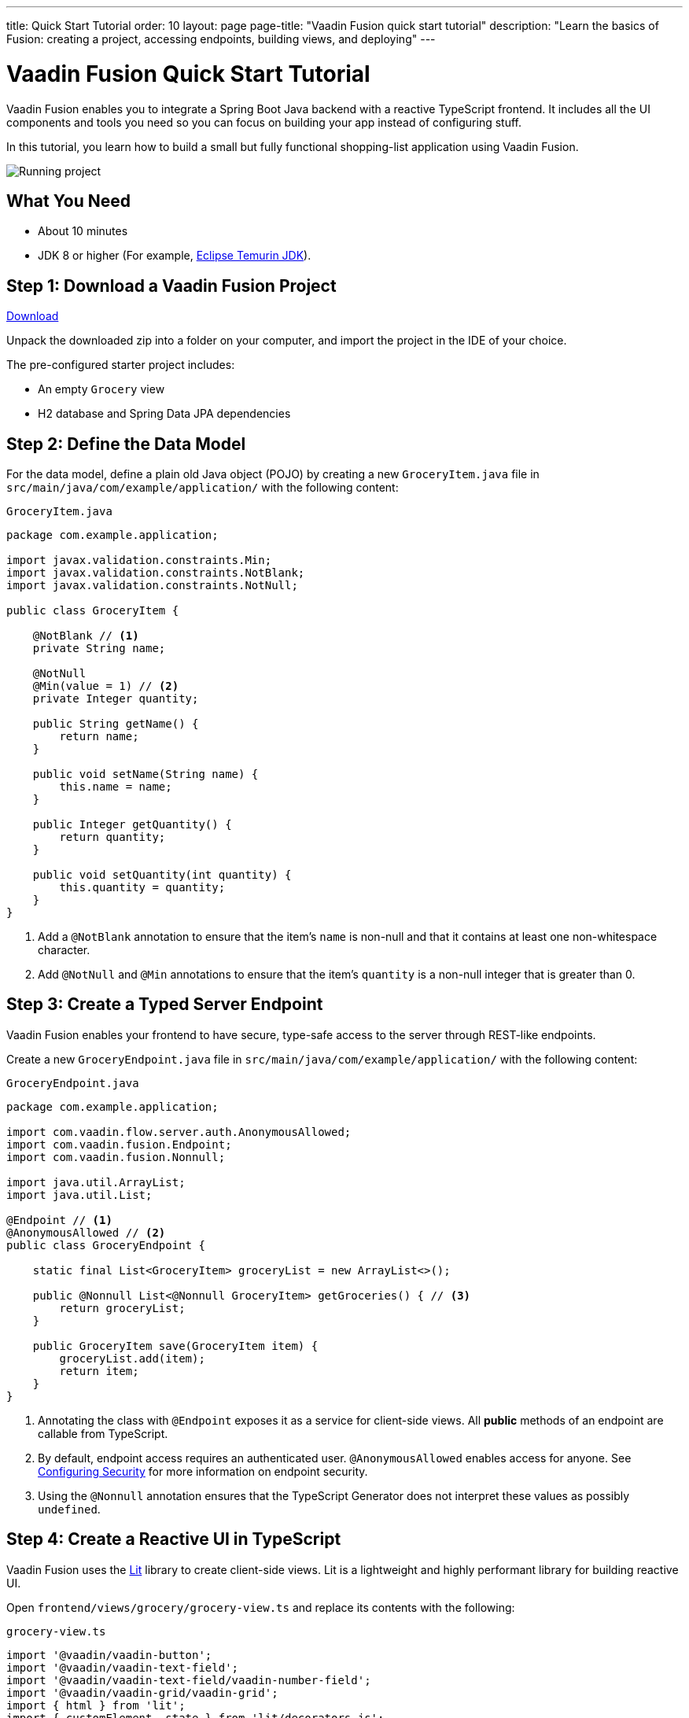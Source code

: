---
title: Quick Start Tutorial
order: 10
layout: page
page-title: "Vaadin Fusion quick start tutorial"
description: "Learn the basics of Fusion: creating a project, accessing endpoints, building views, and deploying"
---

[[fusion.tutorial]]
= Vaadin Fusion Quick Start Tutorial

Vaadin Fusion enables you to integrate a Spring Boot Java backend with a reactive TypeScript frontend.
It includes all the UI components and tools you need so you can focus on building your app instead of configuring stuff.

In this tutorial, you learn how to build a small but fully functional shopping-list application using Vaadin Fusion.

image::../images/quickstart-running.png[Running project]

[discrete]
== What You Need

- About 10 minutes
- JDK 8 or higher (For example, https://adoptium.net/[Eclipse Temurin JDK]).

== Step 1: Download a Vaadin Fusion Project

++++
<p>
<a href="https://start.vaadin.com/?preset=fusion-quickstart-tutorial&dl" class="button primary water quickstart-download-project" target="_blank" rel="noreferrer noopener">Download</a>
</p>
++++

Unpack the downloaded zip into a folder on your computer, and import the project in the IDE of your choice.

The pre-configured starter project includes:

- An empty `Grocery` view
- H2 database and Spring Data JPA dependencies

== Step 2: Define the Data Model

For the data model, define a plain old Java object (POJO) by creating a new `GroceryItem.java` file in `src/main/java/com/example/application/` with the following content:

.`GroceryItem.java`
[source,java]
----
package com.example.application;

import javax.validation.constraints.Min;
import javax.validation.constraints.NotBlank;
import javax.validation.constraints.NotNull;

public class GroceryItem {

    @NotBlank // <1>
    private String name;

    @NotNull
    @Min(value = 1) // <2>
    private Integer quantity;

    public String getName() {
        return name;
    }

    public void setName(String name) {
        this.name = name;
    }

    public Integer getQuantity() {
        return quantity;
    }

    public void setQuantity(int quantity) {
        this.quantity = quantity;
    }
}
----
<1> Add a `@NotBlank` annotation to ensure that the item's `name` is non-null and that it contains at least one non-whitespace character.
<2> Add `@NotNull` and `@Min` annotations to ensure that the item's `quantity` is a non-null integer that is greater than 0.

== Step 3: Create a Typed Server Endpoint

Vaadin Fusion enables your frontend to have secure, type-safe access to the server through REST-like endpoints. 

Create a new `GroceryEndpoint.java` file in `src/main/java/com/example/application/` with the following content:

.`GroceryEndpoint.java`
[source,java]
----
package com.example.application;

import com.vaadin.flow.server.auth.AnonymousAllowed;
import com.vaadin.fusion.Endpoint;
import com.vaadin.fusion.Nonnull;

import java.util.ArrayList;
import java.util.List;

@Endpoint // <1>
@AnonymousAllowed // <2>
public class GroceryEndpoint {

    static final List<GroceryItem> groceryList = new ArrayList<>();

    public @Nonnull List<@Nonnull GroceryItem> getGroceries() { // <3>
        return groceryList;
    }

    public GroceryItem save(GroceryItem item) {
        groceryList.add(item);
        return item;
    }
}
----
<1> Annotating the class with `@Endpoint` exposes it as a service for client-side views.
All *public* methods of an endpoint are callable from TypeScript.
<2> By default, endpoint access requires an authenticated user. `@AnonymousAllowed` enables access for anyone. See <<../security/configuring#,Configuring Security>> for more information on endpoint security.
<3> Using the `@Nonnull` annotation ensures that the TypeScript Generator does not interpret these values as possibly `undefined`.

== Step 4: Create a Reactive UI in TypeScript

Vaadin Fusion uses the https://lit.dev/[Lit] library to create client-side views. Lit is a lightweight and highly performant library for building reactive UI.

Open `frontend/views/grocery/grocery-view.ts` and replace its contents with the following:

.`grocery-view.ts`
[source,typescript]
----
import '@vaadin/vaadin-button';
import '@vaadin/vaadin-text-field';
import '@vaadin/vaadin-text-field/vaadin-number-field';
import '@vaadin/vaadin-grid/vaadin-grid';
import { html } from 'lit';
import { customElement, state } from 'lit/decorators.js';
import '@vaadin/vaadin-lumo-styles/sizing';
import '@vaadin/vaadin-lumo-styles/spacing';
import { View } from '../../views/view';
import { Binder, field } from '@vaadin/form';
import { getGroceries, save } from '../../generated/GroceryEndpoint';
import GroceryItem from 'Frontend/generated/com/example/application/GroceryItem';
import GroceryItemModel from 'Frontend/generated/com/example/application/GroceryItemModel';

@customElement('grocery-view') // <1> 
export class GroceryView extends View { // <2> 
  @state()
  private groceries: GroceryItem[] = []; // <3>
  private binder = new Binder(this, GroceryItemModel); // <4> 

  render() {
    return html`
      <div style="padding: 25px">
        <div>
          <vaadin-text-field ...=${field(this.binder.model.name)} label="Item">
          </vaadin-text-field> <!--5-->
          <vaadin-number-field
            ...=${field(this.binder.model.quantity)}
            has-controls
            label="Quantity"
          ></vaadin-number-field> <!--6-->
          <vaadin-button theme="primary" @click=${this.addItem} ?disabled=${this.binder.invalid}>
          Add</vaadin-button> <!--7--> 
        </div>

        <h3>Grocery List</h3>
        <vaadin-grid .items="${this.groceries}" theme="row-stripes" style="max-width: 400px"> <!--8--> 
          <vaadin-grid-column path="name"></vaadin-grid-column>
          <vaadin-grid-column path="quantity"></vaadin-grid-column>
        </vaadin-grid>
      </div>
    `;
  }

  async addItem() {
    const groceryItem = await this.binder.submitTo(save); // <9>
    if (groceryItem) { // <10>
      this.groceries = [...this.groceries, groceryItem];
      this.binder.clear();
    }
  }

  async firstUpdated() { // <11>
    const groceries = await getGroceries();
    this.groceries = groceries;
  }
}
----
<1> Register the new component with the browser. This makes it available as `<grocery-view>`. The routing in `index.ts` is already set up to show it when you navigate to the application.
<2> Define the component class that extends from Vaadin `View` class, which itself extends from `LitElement`.
<3> The list of `groceries` is private and decorated with `@state()` so Lit observes it for changes.
<4> A Vaadin `Binder` is used to handle the form state for creating new GroceryItems.
`GroceryItemModel` is automatically generated by Vaadin.
It describes the data types and validations that `Binder` needs.
Read more about forms in <<../forms/overview#,Creating Client-Side Forms>>.
<5> The Text Field component is bound to the `name` property of a `GroceryItem` using `...='${field(this.binder.model.name)}'`.
The `...='${}'` is the _spread operator_, which applies several properties at once.
You can read more about forms in <<../forms/overview#,Creating Client-Side Forms>>.
<6> Analogous to the Text Field, the Number Field is bound to the `quantity` property of a `GroceryItem`.
<7> The click event of the *Add* button is bound to the `addItem()` method. The button is disabled if the form is invalid.
<8> Use Vaadin Grid to display the current content of the grocery list.
<9> Use binder to submit the form to `GroceryEndpoint`.
The binder validates the input before posting it and the server re-validates it.
<10> If the `GroceryItem` was saved successfully, update the `todos` array and clear the form.
<11> Retrieve the list of groceries from the server upon the view's first rendering.

== Step 5: Run the Application

To run the project in your IDE, launch `Application.java`, which is located under `src/main/java/com/example/application/`. 

Alternatively, you can run the project from the command line by typing `mvnw` (on Windows), or `./mvnw` (on macOS or Linux). 

Then, in your browser, open `http://localhost:8080/grocery[localhost:8080/grocery, rel="nofollow"]`.

[discrete]
== Go further

Congratulations on finishing the tutorial! Now you have a taste of how Vaadin Fusion empowers you to quickly build web apps that integrate a Java backend with a reactive TypeScript frontend. 

Continue exploring Vaadin Fusion in the following resources:

- <<in-depth-course#, An in-depth 4-hour course covering navigation, forms, state management, security, and offline use.>>
- <<../routing/overview#, Learn to add more views to your app>>.
- <<../forms/overview#,Creating Client-Side Forms>>.
- <<{articles}/ds/components#,Browse all Vaadin components and their APIs>>.

If you get stuck or need help, please reach out to the https://discord.gg/vaadin[Vaadin Community in Discord].

The full source code of this project is link:https://github.com/vaadin-learning-center/fusion-quickstart-tutorial[available on GitHub].